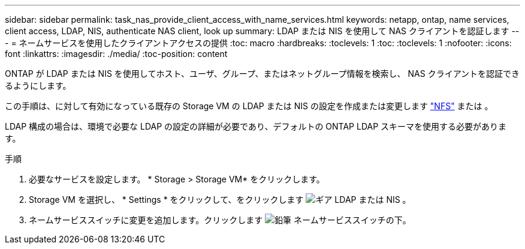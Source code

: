 ---
sidebar: sidebar 
permalink: task_nas_provide_client_access_with_name_services.html 
keywords: netapp, ontap, name services, client access, LDAP, NIS, authenticate NAS client, look up 
summary: LDAP または NIS を使用して NAS クライアントを認証します 
---
= ネームサービスを使用したクライアントアクセスの提供
:toc: macro
:hardbreaks:
:toclevels: 1
:toc: 
:toclevels: 1
:nofooter: 
:icons: font
:linkattrs: 
:imagesdir: ./media/
:toc-position: content


[role="lead"]
ONTAP が LDAP または NIS を使用してホスト、ユーザ、グループ、またはネットグループ情報を検索し、 NAS クライアントを認証できるようにします。

この手順は、に対して有効になっている既存の Storage VM の LDAP または NIS の設定を作成または変更します link:task_nas_enable_linux_nfs.html["NFS"] または 。

LDAP 構成の場合は、環境で必要な LDAP の設定の詳細が必要であり、デフォルトの ONTAP LDAP スキーマを使用する必要があります。

.手順
. 必要なサービスを設定します。 * Storage > Storage VM* をクリックします。
. Storage VM を選択し、 * Settings * をクリックして、をクリックします image:icon_gear.gif["ギア"] LDAP または NIS 。
. ネームサービススイッチに変更を追加します。クリックします image:icon_pencil.gif["鉛筆"] ネームサービススイッチの下。

